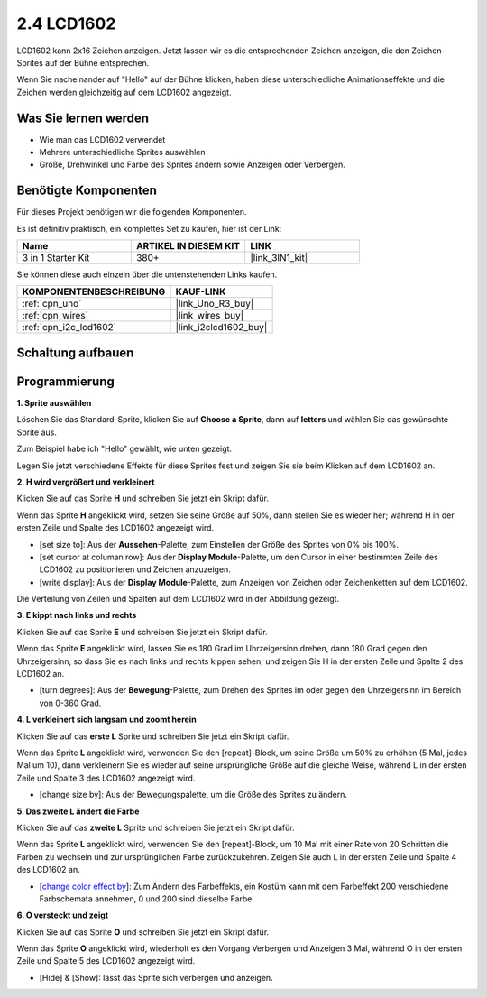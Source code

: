 .. _sh_lcd1602:

2.4 LCD1602
=================

LCD1602 kann 2x16 Zeichen anzeigen. Jetzt lassen wir es die entsprechenden Zeichen anzeigen, die den Zeichen-Sprites auf der Bühne entsprechen.

Wenn Sie nacheinander auf "Hello" auf der Bühne klicken, haben diese unterschiedliche Animationseffekte und die Zeichen werden gleichzeitig auf dem LCD1602 angezeigt.

.. image:: img/5_hello.png

Was Sie lernen werden
----------------------------

- Wie man das LCD1602 verwendet
- Mehrere unterschiedliche Sprites auswählen
- Größe, Drehwinkel und Farbe des Sprites ändern sowie Anzeigen oder Verbergen.

Benötigte Komponenten
--------------------------

Für dieses Projekt benötigen wir die folgenden Komponenten.

Es ist definitiv praktisch, ein komplettes Set zu kaufen, hier ist der Link:

.. list-table::
    :widths: 20 20 20
    :header-rows: 1

    *   - Name
        - ARTIKEL IN DIESEM KIT
        - LINK
    *   - 3 in 1 Starter Kit
        - 380+
        - |link_3IN1_kit|

Sie können diese auch einzeln über die untenstehenden Links kaufen.

.. list-table::
    :widths: 30 20
    :header-rows: 1

    *   - KOMPONENTENBESCHREIBUNG
        - KAUF-LINK

    *   - :ref:`cpn_uno`
        - |link_Uno_R3_buy|
    *   - :ref:`cpn_wires`
        - |link_wires_buy|
    *   - :ref:`cpn_i2c_lcd1602`
        - |link_i2clcd1602_buy|

Schaltung aufbauen
---------------------

.. image:: img/circuit/lcd1602_circuit.png

Programmierung
------------------

**1. Sprite auswählen**

Löschen Sie das Standard-Sprite, klicken Sie auf **Choose a Sprite**, dann auf **letters** und wählen Sie das gewünschte Sprite aus.

.. image:: img/5_sprite.png

Zum Beispiel habe ich "Hello" gewählt, wie unten gezeigt.

.. image:: img/5_sprite1.png

Legen Sie jetzt verschiedene Effekte für diese Sprites fest und zeigen Sie sie beim Klicken auf dem LCD1602 an.

**2. H wird vergrößert und verkleinert**

Klicken Sie auf das Sprite **H** und schreiben Sie jetzt ein Skript dafür.

Wenn das Sprite **H** angeklickt wird, setzen Sie seine Größe auf 50%, dann stellen Sie es wieder her; während H in der ersten Zeile und Spalte des LCD1602 angezeigt wird.

* [set size to]: Aus der **Aussehen**-Palette, zum Einstellen der Größe des Sprites von 0% bis 100%.
* [set cursor at columan row]: Aus der **Display Module**-Palette, um den Cursor in einer bestimmten Zeile des LCD1602 zu positionieren und Zeichen anzuzeigen.
* [write display]: Aus der **Display Module**-Palette, zum Anzeigen von Zeichen oder Zeichenketten auf dem LCD1602.

.. image:: img/5_h.png

Die Verteilung von Zeilen und Spalten auf dem LCD1602 wird in der Abbildung gezeigt.

.. image:: img/5_row.png

**3. E kippt nach links und rechts**

Klicken Sie auf das Sprite **E** und schreiben Sie jetzt ein Skript dafür.

Wenn das Sprite **E** angeklickt wird, lassen Sie es 180 Grad im Uhrzeigersinn drehen, dann 180 Grad gegen den Uhrzeigersinn, so dass Sie es nach links und rechts kippen sehen; und zeigen Sie H in der ersten Zeile und Spalte 2 des LCD1602 an.

* [turn degrees]: Aus der **Bewegung**-Palette, zum Drehen des Sprites im oder gegen den Uhrzeigersinn im Bereich von 0-360 Grad.

.. image:: img/5_lcd.png

**4. L verkleinert sich langsam und zoomt herein**

Klicken Sie auf das **erste L** Sprite und schreiben Sie jetzt ein Skript dafür.

Wenn das Sprite **L** angeklickt wird, verwenden Sie den [repeat]-Block, um seine Größe um 50% zu erhöhen (5 Mal, jedes Mal um 10), dann verkleinern Sie es wieder auf seine ursprüngliche Größe auf die gleiche Weise, während L in der ersten Zeile und Spalte 3 des LCD1602 angezeigt wird.

* [change size by]: Aus der Bewegungspalette, um die Größe des Sprites zu ändern.

.. image:: img/5_l.png

**5. Das zweite L ändert die Farbe**

Klicken Sie auf das **zweite L** Sprite und schreiben Sie jetzt ein Skript dafür.

Wenn das Sprite **L** angeklickt wird, verwenden Sie den [repeat]-Block, um 10 Mal mit einer Rate von 20 Schritten die Farben zu wechseln und zur ursprünglichen Farbe zurückzukehren. Zeigen Sie auch L in der ersten Zeile und Spalte 4 des LCD1602 an.

* [`change color effect by <https://en.scratch-wiki.info/wiki/Graphic_Effect#Changing_of_colors_using_the_Color_Effect_block>`_]: Zum Ändern des Farbeffekts, ein Kostüm kann mit dem Farbeffekt 200 verschiedene Farbschemata annehmen, 0 und 200 sind dieselbe Farbe.

.. image:: img/5_2l.png

**6. O versteckt und zeigt**

Klicken Sie auf das Sprite **O** und schreiben Sie jetzt ein Skript dafür.

Wenn das Sprite **O** angeklickt wird, wiederholt es den Vorgang Verbergen und Anzeigen 3 Mal, während O in der ersten Zeile und Spalte 5 des LCD1602 angezeigt wird.

* [Hide] & [Show]: lässt das Sprite sich verbergen und anzeigen.

.. image:: img/5_o.png
